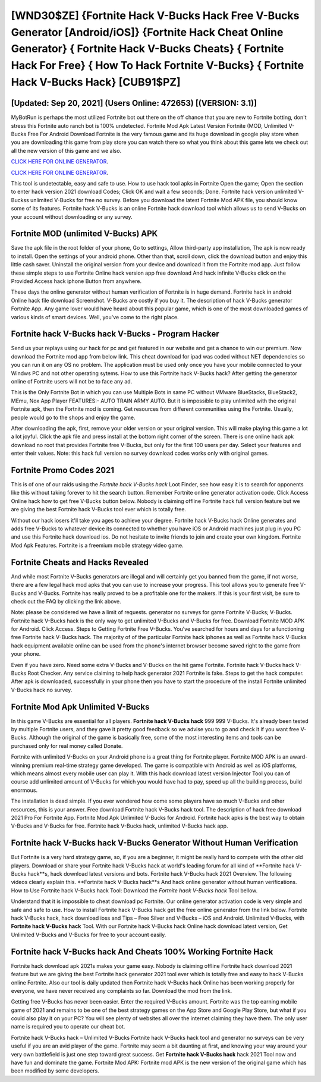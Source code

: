 [WND30$ZE]   {Fortnite Hack V-Bucks Hack Free V-Bucks Generator [Android/iOS]}  {Fortnite Hack Cheat Online Generator}  { Fortnite Hack V-Bucks Cheats}  { Fortnite Hack For Free}  { How To Hack Fortnite V-Bucks}  { Fortnite Hack V-Bucks Hack} [CUB91$PZ]
=========

[Updated: Sep 20, 2021] (Users Online: 472653) [(VERSION: 3.1)]
---------

MyBotRun is perhaps the most utilized Fortnite bot out there on the off chance that you are new to Fortnite botting, don't stress this Fortnite auto ranch bot is 100% undetected. Fortnite Mod Apk Latest Version Fortnite (MOD, Unlimited V-Bucks Free For Android Download Fortnite is the very famous game and its huge download in google play store when you are downloading this game from play store you can watch there so what you think about this game lets we check out all the new version of this game and we also.

`CLICK HERE FOR ONLINE GENERATOR`_.

.. _CLICK HERE FOR ONLINE GENERATOR: http://maxdld.xyz/8b9e0ca

`CLICK HERE FOR ONLINE GENERATOR`_.

.. _CLICK HERE FOR ONLINE GENERATOR: http://maxdld.xyz/8b9e0ca

This tool is undetectable, easy and safe to use.  How to use hack tool apks in Fortnite Open the game; Open the section to enter hack version 2021 download Codes; Click OK and wait a few seconds; Done. Fortnite hack version unlimited V-Buckss unlimited V-Bucks for free no survey.  Before you download the latest Fortnite Mod APK file, you should know some of its features.  Fortnite hack V-Bucks is an online Fortnite hack download tool which allows us to send V-Bucks on your account without downloading or any survey.

Fortnite MOD (unlimited V-Bucks) APK
---------

Save the apk file in the root folder of your phone, Go to settings, Allow third-party app installation, The apk is now ready to install.  Open the settings of your android phone.  Other than that, scroll down, click the download button and enjoy this little cash saver. Uninstall the original version from your device and download it from the Fortnite mod app.  Just follow these simple steps to use Fortnite Online hack version app free download And hack infinite V-Bucks click on the Provided Access hack iphone Button from anywhere.

These days the online generator without human verification of Fortnite is in huge demand.  Fortnite hack in android Online hack file download Screenshot.  V-Bucks are costly if you buy it. The description of hack V-Bucks generator Fortnite App.  Any game lover would have heard about this popular game, which is one of the most downloaded games of various kinds of smart devices.  Well, you've come to the right place.


**Fortnite hack V-Bucks hack** V-Bucks - Program Hacker
---------

Send us your replays using our hack for pc and get featured in our website and get a chance to win our premium. Now download the Fortnite mod app from below link.  This cheat download for ipad was coded without NET dependencies so you can run it on any OS no problem. The application must be used only once you have your mobile connected to your Windws PC and not other operating sytems.  How to use this Fortnite hack V-Bucks hack?  After getting the generator online of Fortnite users will not be to face any ad.

This is the Only Fortnite Bot in which you can use Multiple Bots in same PC without VMware BlueStacks, BlueStack2, MEmu, Nox App Player FEATURES:- AUTO TRAIN ARMY AUTO. But it is impossible to play unlimited with the original Fortnite apk, then the Fortnite mod is coming.  Get resources from different communities using the Fortnite. Usually, people would go to the shops and enjoy the game.

After downloading the apk, first, remove your older version or your original version.  This will make playing this game a lot a lot joyful.  Click the apk file and press install at the bottom right corner of the screen. There is one online hack apk download no root that provides Fortnite free V-Bucks, but only for the first 100 users per day.  Select your features and enter their values. Note: this hack full version no survey download codes works only with original games.

Fortnite Promo Codes 2021
---------

This is of one of our raids using the *Fortnite hack V-Bucks hack* Loot Finder, see how easy it is to search for opponents like this without taking forever to hit the search button.  Remember Fortnite online generator activation code.  Click Access Online hack how to get free V-Bucks button below.  Nobody is claiming offline Fortnite hack full version feature but we are giving the best Fortnite hack V-Bucks tool ever which is totally free.

Without our hack iosers it'll take you ages to achieve your degree.  Fortnite hack V-Bucks hack Online generates and adds free V-Bucks to whatever device its connected to whether you have iOS or Android machines just plug in you PC and use this Fortnite hack download ios.  Do not hesitate to invite friends to join and create your own kingdom. Fortnite Mod Apk Features. Fortnite is a freemium mobile strategy video game.

Fortnite Cheats and Hacks Revealed
---------

And while most Fortnite V-Bucks generators are illegal and will certainly get you banned from the game, if not worse, there are a few legal hack mod apks that you can use to increase your progress. This tool allows you to generate free V-Bucks and V-Bucks.  Fortnite has really proved to be a profitable one for the makers.  If this is your first visit, be sure to check out the FAQ by clicking the link above.

Note: please be considered we have a limit of requests. generator no surveys for game Fortnite V-Bucks; V-Bucks. Fortnite hack V-Bucks hack is the only way to get unlimited V-Bucks and V-Bucks for free.  Download Fortnite MOD APK for Android.  Click Access. Steps to Getting Fortnite Free V-Bucks.  You've searched for hours and days for a functioning free Fortnite hack V-Bucks hack.  The majority of of the particular Fortnite hack iphones as well as Fortnite hack V-Bucks hack equipment available online can be used from the phone's internet browser become saved right to the game from your phone.

Even if you have zero. Need some extra V-Bucks and V-Bucks on the hit game Fortnite.  Fortnite hack V-Bucks hack V-Bucks Root Checker. Any service claiming to help hack generator 2021 Fortnite is fake. Steps to get the hack computer.  After apk is downloaded, successfully in your phone then you have to start the procedure of the install Fortnite unlimited V-Bucks hack no survey.

Fortnite Mod Apk Unlimited V-Bucks
---------

In this game V-Bucks are essential for all players.  **Fortnite hack V-Bucks hack** 999 999 V-Bucks.  It's already been tested by multiple Fortnite users, and they gave it pretty good feedback so we advise you to go and check it if you want free V-Bucks.  Although the original of the game is basically free, some of the most interesting items and tools can be purchased only for real money called Donate.

Fortnite with unlimited V-Bucks on your Android phone is a great thing for Fortnite player.  Fortnite MOD APK is an award-winning premium real-time strategy game developed.  The game is compatible with Android as well as iOS platforms, which means almost every mobile user can play it.  With this hack download latest version Injector Tool you can of course add unlimited amount of V-Bucks for which you would have had to pay, speed up all the building process, build enormous.

The installation is dead simple.  If you ever wondered how come some players have so much V-Bucks and other resources, this is your answer.  Free download Fortnite hack V-Bucks hack tool.  The description of hack free download 2021 Pro For Fortnite App.  Fortnite Mod Apk Unlimited V-Bucks for Android.  Fortnite hack apks is the best way to obtain V-Bucks and V-Bucks for free.  Fortnite hack V-Bucks hack, unlimited V-Bucks hack app.

Fortnite hack V-Bucks hack V-Bucks Generator Without Human Verification
---------

But Fortnite is a very hard strategy game, so, if you are a beginner, it might be really hard to compete with the other old players. Download or share your Fortnite hack V-Bucks hack at world's leading forum for all kind of **Fortnite hack V-Bucks hack**s, hack download latest versions and bots.  Fortnite hack V-Bucks hack 2021 Overview.  The following videos clearly explain this. **Fortnite hack V-Bucks hack**s And hack online generator without human verifications.  How to Use Fortnite hack V-Bucks hack Tool: Download the *Fortnite hack V-Bucks hack* Tool bellow.

Understand that it is impossible to cheat download pc Fortnite.  Our online generator activation code is very simple and safe and safe to use.  How to install Fortnite hack V-Bucks hack get the free online generator from the link below.  Fortnite hack V-Bucks hack, hack download ioss and Tips – Free Silver and V-Bucks – iOS and Android. Unlimited V-Bucks, with **Fortnite hack V-Bucks hack** Tool.  With our Fortnite hack V-Bucks hack Online hack download latest version, Get Unlimited V-Bucks and V-Bucks for free to your account easily.

Fortnite hack V-Bucks hack And Cheats 100% Working Fortnite Hack
---------

Fortnite hack download apk 2021s makes your game easy.  Nobody is claiming offline Fortnite hack download 2021 feature but we are giving the best Fortnite hack generator 2021 tool ever which is totally free and easy to hack V-Bucks online Fortnite. Also our tool is daily updated then Fortnite hack V-Bucks hack Online has been working properly for everyone, we have never received any complaints so far. Download the mod from the link.

Getting free V-Bucks has never been easier.  Enter the required V-Bucks amount.  Fortnite was the top earning mobile game of 2021 and remains to be one of the best strategy games on the App Store and Google Play Store, but what if you could also play it on your PC? You will see plenty of websites all over the internet claiming they have them. The only user name is required you to operate our cheat bot.

Fortnite hack V-Bucks hack – Unlimited V-Bucks Fortnite hack V-Bucks hack tool and generator no surveys can be very useful if you are an avid player of the game.  Fortnite may seem a bit daunting at first, and knowing your way around your very own battlefield is just one step toward great success. Get **Fortnite hack V-Bucks hack** hack 2021 Tool now and have fun and dominate the game.  Fortnite Mod APK: Fortnite mod APK is the new version of the original game which has been modified by some developers.